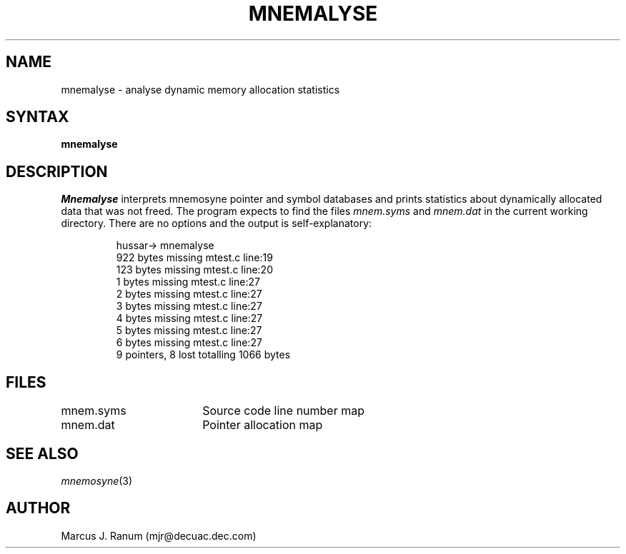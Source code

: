 .\" $Header: /home/disk/atmos/CVSROOT/ive/mnemosyne/mnemalyse.1,v 1.1.1.1 1993/04/07 19:41:28 harry Exp $
.TH MNEMALYSE 1
.SH NAME
mnemalyse \- analyse dynamic memory allocation statistics
.SH SYNTAX
.B mnemalyse
.SH DESCRIPTION
.I Mnemalyse
interprets mnemosyne pointer and symbol databases and prints
statistics about dynamically allocated data that was not freed.
The program expects to find the files
.I "mnem.syms"
and
.I "mnem.dat"
in the current working directory.
There are no options and the output is self-explanatory:
.IP
.nf
hussar-> mnemalyse
922 bytes missing mtest.c line:19
123 bytes missing mtest.c line:20
1 bytes missing mtest.c line:27
2 bytes missing mtest.c line:27
3 bytes missing mtest.c line:27
4 bytes missing mtest.c line:27
5 bytes missing mtest.c line:27
6 bytes missing mtest.c line:27
9 pointers, 8 lost totalling 1066 bytes
.fi
.SH FILES
.ta 25n
mnem.syms	Source code line number map
.br
mnem.dat	Pointer allocation map
.SH SEE ALSO
.IR mnemosyne (3)
.SH AUTHOR
Marcus J. Ranum (mjr@decuac.dec.com)
